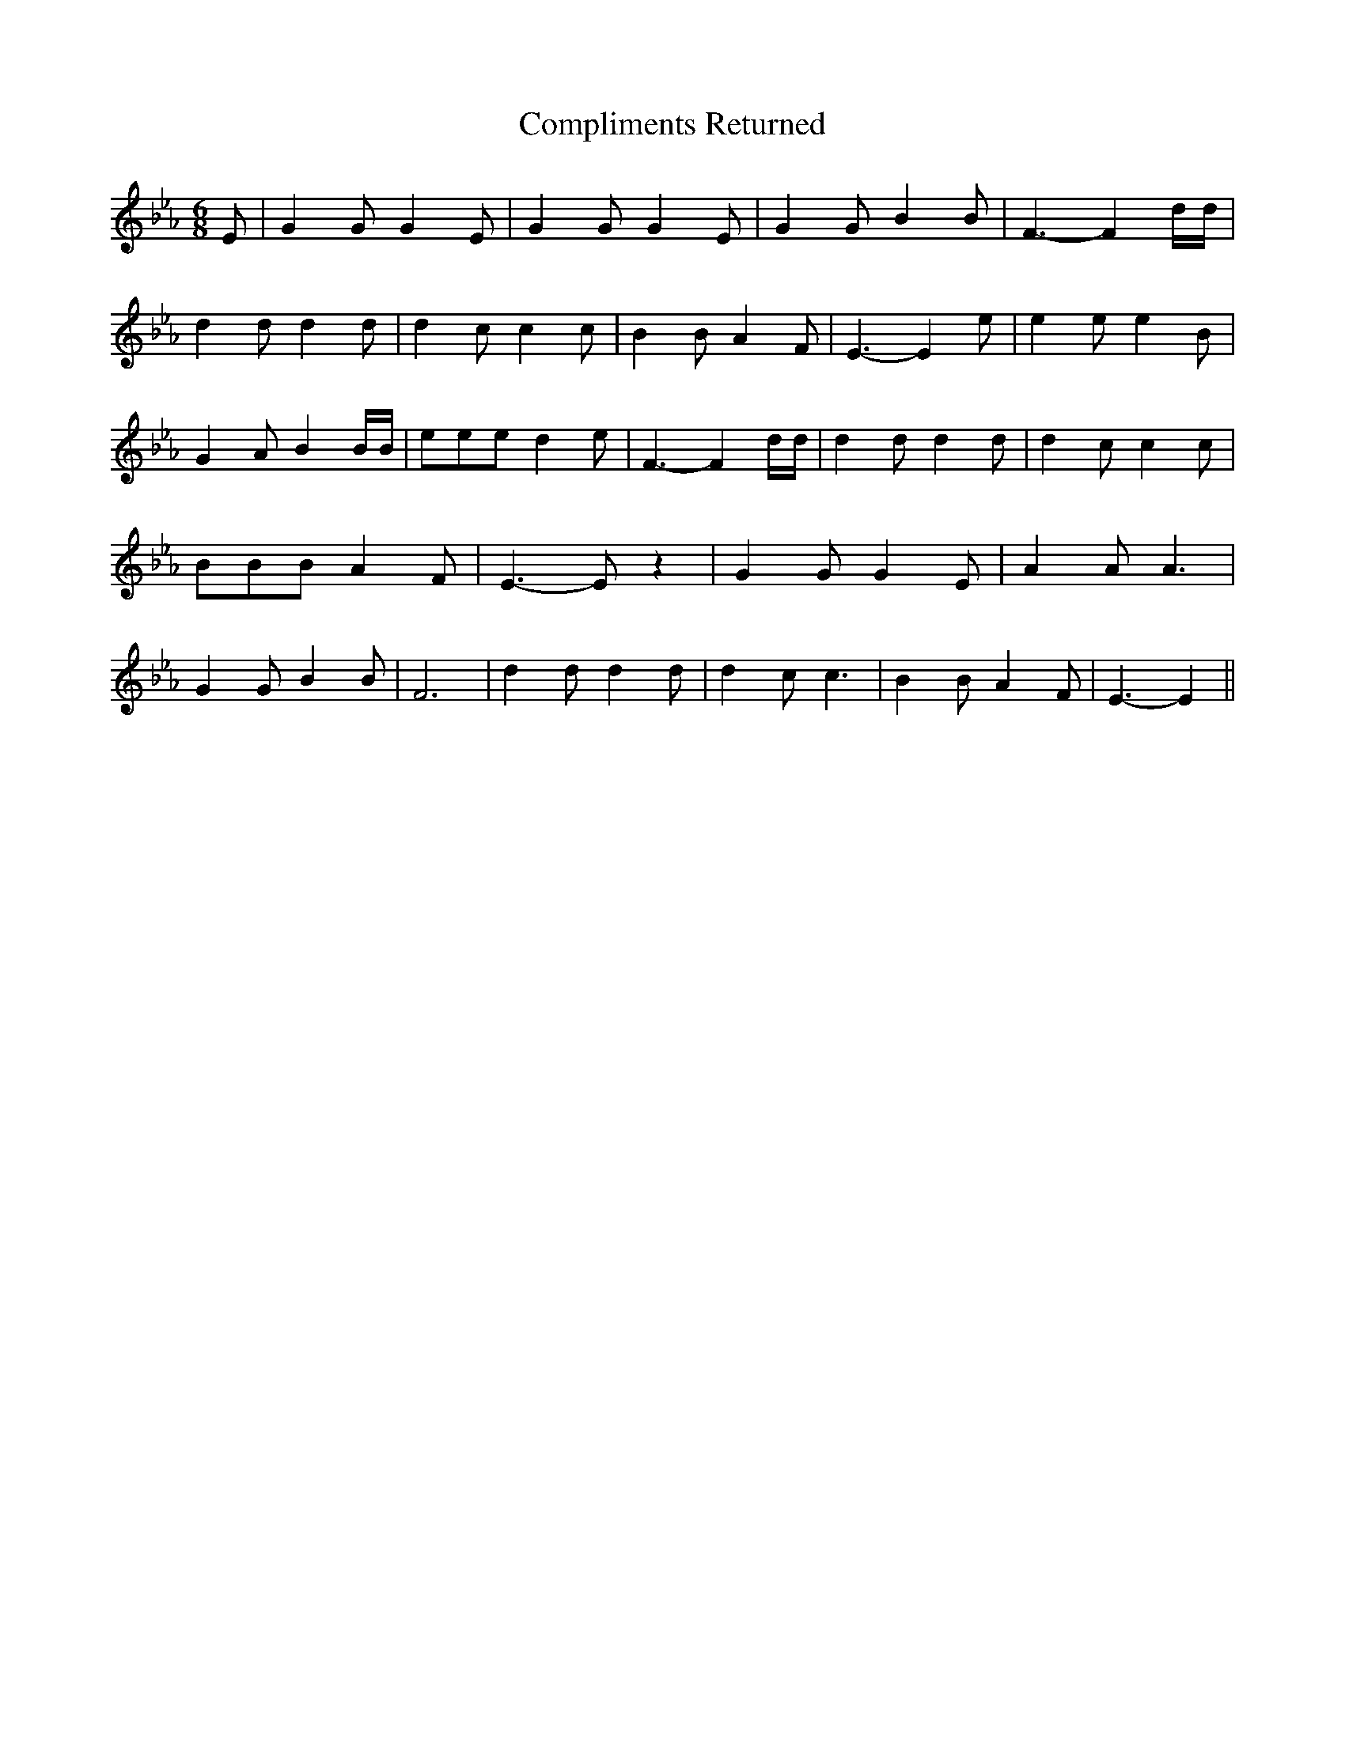 % Generated more or less automatically by swtoabc by Erich Rickheit KSC
X:1
T:Compliments Returned
M:6/8
L:1/4
K:Eb
 E/2| G G/2 G E/2| G G/2 G E/2| G G/2 B B/2| F3/2- F d/4d/4| d d/2 d d/2|\
 d c/2 c c/2| B B/2 A F/2| E3/2- E e/2| e e/2 e B/2| G A/2 B B/4B/4|\
 e/2e/2e/2 d e/2| F3/2- F d/4d/4| d d/2 d d/2| d c/2 c c/2| B/2B/2B/2 A F/2|\
 E3/2- E/2 z| G G/2 G E/2| A A/2 A3/2| G G/2 B B/2| F3| d d/2 d d/2|\
 d c/2 c3/2| B B/2 A F/2| E3/2- E||

